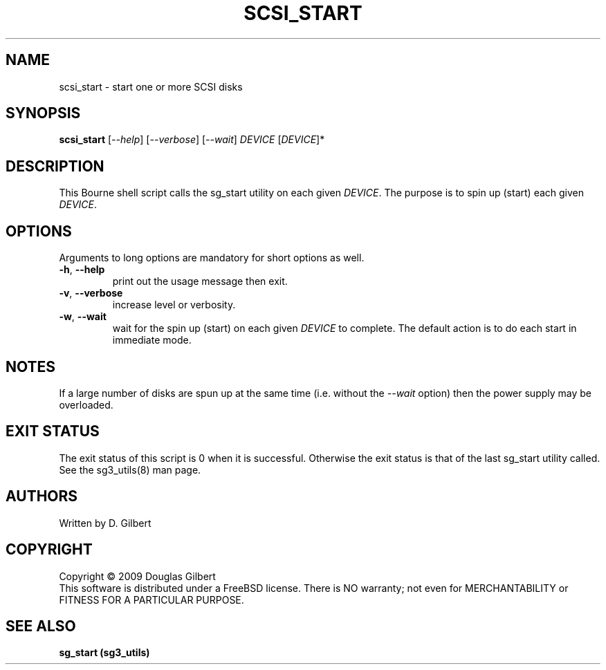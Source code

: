 .TH SCSI_START "8" "August 2009" "sg3_utils\-1.28" SG3_UTILS
.SH NAME
scsi_start \- start one or more SCSI disks
.SH SYNOPSIS
.B scsi_start
[\fI\-\-help\fR] [\fI\-\-verbose\fR] [\fI\-\-wait\fR]
\fIDEVICE\fR [\fIDEVICE\fR]*
.SH DESCRIPTION
.\" Add any additional description here
.PP
This Bourne shell script calls the sg_start utility on each given
\fIDEVICE\fR. The purpose is to spin up (start) each given \fIDEVICE\fR.
.SH OPTIONS
Arguments to long options are mandatory for short options as well.
.TP
\fB\-h\fR, \fB\-\-help\fR
print out the usage message then exit.
.TP
\fB\-v\fR, \fB\-\-verbose\fR
increase level or verbosity.
.TP
\fB\-w\fR, \fB\-\-wait\fR
wait for the spin up (start) on each given \fIDEVICE\fR to complete.
The default action is to do each start in immediate mode.
.SH NOTES
If a large number of disks are spun up at the same time (i.e. without
the \fI\-\-wait\fR option) then the power supply may be overloaded.
.SH EXIT STATUS
The exit status of this script is 0 when it is successful. Otherwise the
exit status is that of the last sg_start utility called. See
the sg3_utils(8) man page.
.SH AUTHORS
Written by D. Gilbert
.SH COPYRIGHT
Copyright \(co 2009 Douglas Gilbert
.br
This software is distributed under a FreeBSD license. There is NO
warranty; not even for MERCHANTABILITY or FITNESS FOR A PARTICULAR PURPOSE.
.SH "SEE ALSO"
.B sg_start (sg3_utils)
